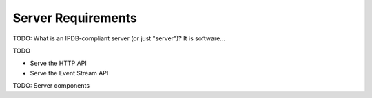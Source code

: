 Server Requirements
===================

TODO: What is an IPDB-compliant server (or just "server")? It is software...

TODO

- Serve the HTTP API
- Serve the Event Stream API


TODO: Server components

